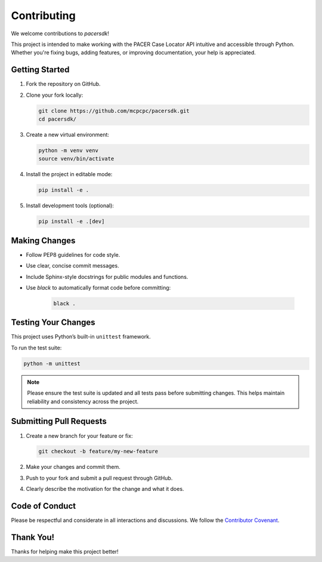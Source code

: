 Contributing
============

We welcome contributions to `pacersdk`!

This project is intended to make working with the PACER Case Locator API
intuitive and accessible through Python. Whether you're fixing bugs,
adding features, or improving documentation, your help is appreciated.

Getting Started
---------------

1. Fork the repository on GitHub.
2. Clone your fork locally:

   .. code-block:: bash

      git clone https://github.com/mcpcpc/pacersdk.git
      cd pacersdk/

3. Create a new virtual environment:

   .. code-block:: bash

      python -m venv venv
      source venv/bin/activate

4. Install the project in editable mode:

   .. code-block:: bash

      pip install -e .

5. Install development tools (optional):

   .. code-block:: bash

      pip install -e .[dev]

Making Changes
--------------

- Follow PEP8 guidelines for code style.
- Use clear, concise commit messages.
- Include Sphinx-style docstrings for public modules and functions.
- Use `black` to automatically format code before committing:

   .. code-block:: bash

      black .

Testing Your Changes
--------------------

This project uses Python’s built-in ``unittest`` framework.

To run the test suite:

.. code-block:: bash

   python -m unittest

.. note::

   Please ensure the test suite is updated and all tests pass before
   submitting changes. This helps maintain reliability and consistency
   across the project.

Submitting Pull Requests
------------------------

1. Create a new branch for your feature or fix:

   .. code-block:: bash

      git checkout -b feature/my-new-feature

2. Make your changes and commit them.

3. Push to your fork and submit a pull request through GitHub.

4. Clearly describe the motivation for the change and what it does.

Code of Conduct
---------------

Please be respectful and considerate in all interactions and discussions.
We follow the `Contributor Covenant <https://www.contributor-covenant.org/>`_.

Thank You!
----------

Thanks for helping make this project better!

